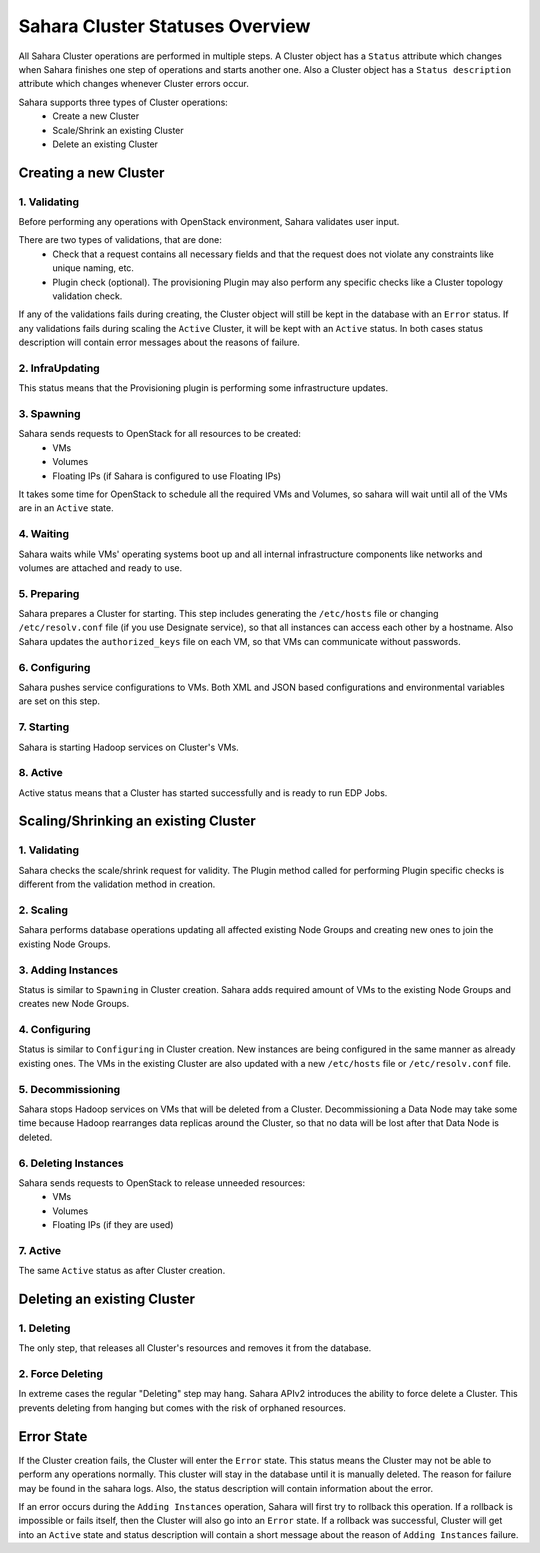Sahara Cluster Statuses Overview
================================

All Sahara Cluster operations are performed in multiple steps. A Cluster object
has a ``Status`` attribute which changes when Sahara finishes one step of
operations and starts another one. Also a Cluster object has a ``Status
description`` attribute which changes whenever Cluster errors occur.

Sahara supports three types of Cluster operations:
 * Create a new Cluster
 * Scale/Shrink an existing Cluster
 * Delete an existing Cluster

Creating a new Cluster
----------------------

1. Validating
~~~~~~~~~~~~~

Before performing any operations with OpenStack environment, Sahara validates
user input.

There are two types of validations, that are done:
 * Check that a request contains all necessary fields and that the request does
   not violate any constraints like unique naming, etc.
 * Plugin check (optional). The provisioning Plugin may also perform any
   specific checks like a Cluster topology validation check.

If any of the validations fails during creating, the Cluster object will still
be kept in the database with an ``Error`` status. If any validations fails
during scaling the ``Active`` Cluster, it will be kept with an ``Active``
status.  In both cases status description will contain error messages about the
reasons of failure.

2. InfraUpdating
~~~~~~~~~~~~~~~~

This status means that the Provisioning plugin is performing some
infrastructure updates.

3. Spawning
~~~~~~~~~~~

Sahara sends requests to OpenStack for all resources to be created:
 * VMs
 * Volumes
 * Floating IPs (if Sahara is configured to use Floating IPs)

It takes some time for OpenStack to schedule all the required VMs and Volumes,
so sahara will wait until all of the VMs are in an ``Active`` state.

4. Waiting
~~~~~~~~~~

Sahara waits while VMs' operating systems boot up and all internal
infrastructure components like networks and volumes are attached and ready to
use.

5. Preparing
~~~~~~~~~~~~

Sahara prepares a Cluster for starting. This step includes generating the
``/etc/hosts`` file or changing ``/etc/resolv.conf`` file (if you use Designate
service), so that all instances can access each other by a hostname.
Also Sahara updates the ``authorized_keys`` file on each VM, so that VMs can
communicate without passwords.

6. Configuring
~~~~~~~~~~~~~~

Sahara pushes service configurations to VMs. Both XML and JSON based
configurations and environmental variables are set on this step.

7. Starting
~~~~~~~~~~~

Sahara is starting Hadoop services on Cluster's VMs.

8. Active
~~~~~~~~~

Active status means that a Cluster has started successfully and is ready to run
EDP Jobs.


Scaling/Shrinking an existing Cluster
-------------------------------------

1. Validating
~~~~~~~~~~~~~

Sahara checks the scale/shrink request for validity. The Plugin method called
for performing Plugin specific checks is different from the validation method
in creation.

2. Scaling
~~~~~~~~~~

Sahara performs database operations updating all affected existing Node Groups
and creating new ones to join the existing Node Groups.

3. Adding Instances
~~~~~~~~~~~~~~~~~~~

Status is similar to ``Spawning`` in Cluster creation. Sahara adds required
amount of VMs to the existing Node Groups and creates new Node Groups.

4. Configuring
~~~~~~~~~~~~~~

Status is similar to ``Configuring`` in Cluster creation. New instances are
being configured in the same manner as already existing ones. The VMs in the
existing Cluster are also updated with a new ``/etc/hosts`` file or
``/etc/resolv.conf`` file.

5. Decommissioning
~~~~~~~~~~~~~~~~~~

Sahara stops Hadoop services on VMs that will be deleted from a Cluster.
Decommissioning a Data Node may take some time because Hadoop rearranges data
replicas around the Cluster, so that no data will be lost after that Data Node
is deleted.

6. Deleting Instances
~~~~~~~~~~~~~~~~~~~~~

Sahara sends requests to OpenStack to release unneeded resources:
 * VMs
 * Volumes
 * Floating IPs (if they are used)

7. Active
~~~~~~~~~

The same ``Active`` status as after Cluster creation.


Deleting an existing Cluster
----------------------------

1. Deleting
~~~~~~~~~~~

The only step, that releases all Cluster's resources and removes it from the
database.

2. Force Deleting
~~~~~~~~~~~~~~~~~

In extreme cases the regular "Deleting" step may hang. Sahara APIv2 introduces
the ability to force delete a Cluster. This prevents deleting from hanging but
comes with the risk of orphaned resources.

Error State
-----------

If the Cluster creation fails, the Cluster will enter the ``Error`` state.
This status means the Cluster may not be able to perform any operations
normally. This cluster will stay in the database until it is manually deleted.
The reason for failure may be found in the sahara logs. Also, the status
description will contain information about the error.


If an error occurs during the ``Adding Instances`` operation, Sahara will first
try to rollback this operation. If a rollback is impossible or fails itself,
then the Cluster will also go into an ``Error`` state. If a rollback was
successful, Cluster will get into an ``Active`` state and status description
will contain a short message about the reason of ``Adding Instances`` failure.

